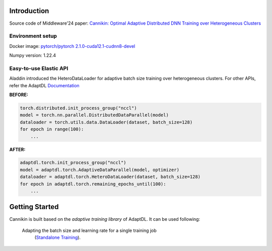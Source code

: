 

Introduction
------------
Source code of Middleware'24 paper: `Cannikin: Optimal Adaptive Distributed DNN Training over Heterogeneous Clusters <https://arxiv.org/abs/2402.05302>`_

Environment setup
^^^^^^^^^^^^^^^^^^
Docker image: `pytorch/pytorch   2.1.0-cuda12.1-cudnn8-devel <https://hub.docker.com/layers/pytorch/pytorch/2.1.0-cuda12.1-cudnn8-devel/images/sha256-fe174e1e257d29976c99ebe9832d9bb20bd9706ea8eff1482cc9af261998c48d?context=explore>`_

Numpy version: 1.22.4

Easy-to-use Elastic API
^^^^^^^^^^^^^^^^^^^^^^^

Aladdin introduced the HeteroDataLoader for adaptive batch size training over heterogeneous clusters. For other APIs, refer the AdaptDL `Documentation <https://adaptdl.readthedocs.org>`_

**BEFORE:**

.. code-block:: python

   torch.distributed.init_process_group("nccl")
   model = torch.nn.parallel.DistributedDataParallel(model)
   dataloader = torch.utils.data.DataLoader(dataset, batch_size=128)
   for epoch in range(100):
       ...

**AFTER:**

.. code-block:: python

   adaptdl.torch.init_process_group("nccl")
   model = adaptdl.torch.AdaptiveDataParallel(model, optimizer)
   dataloader = adaptdl.torch.HeteroDataLoader(dataset, batch_size=128)
   for epoch in adaptdl.torch.remaining_epochs_until(100):
       ...

.. include-end-before

Getting Started
---------------

Cannikin is built based on the *adaptive training
library* of AdaptDL. It can be used following:


 Adapting the batch size and learning rate for a single training job
    (`Standalone Training <https://adaptdl.readthedocs.io/en/latest/standalone-training.html>`_).

